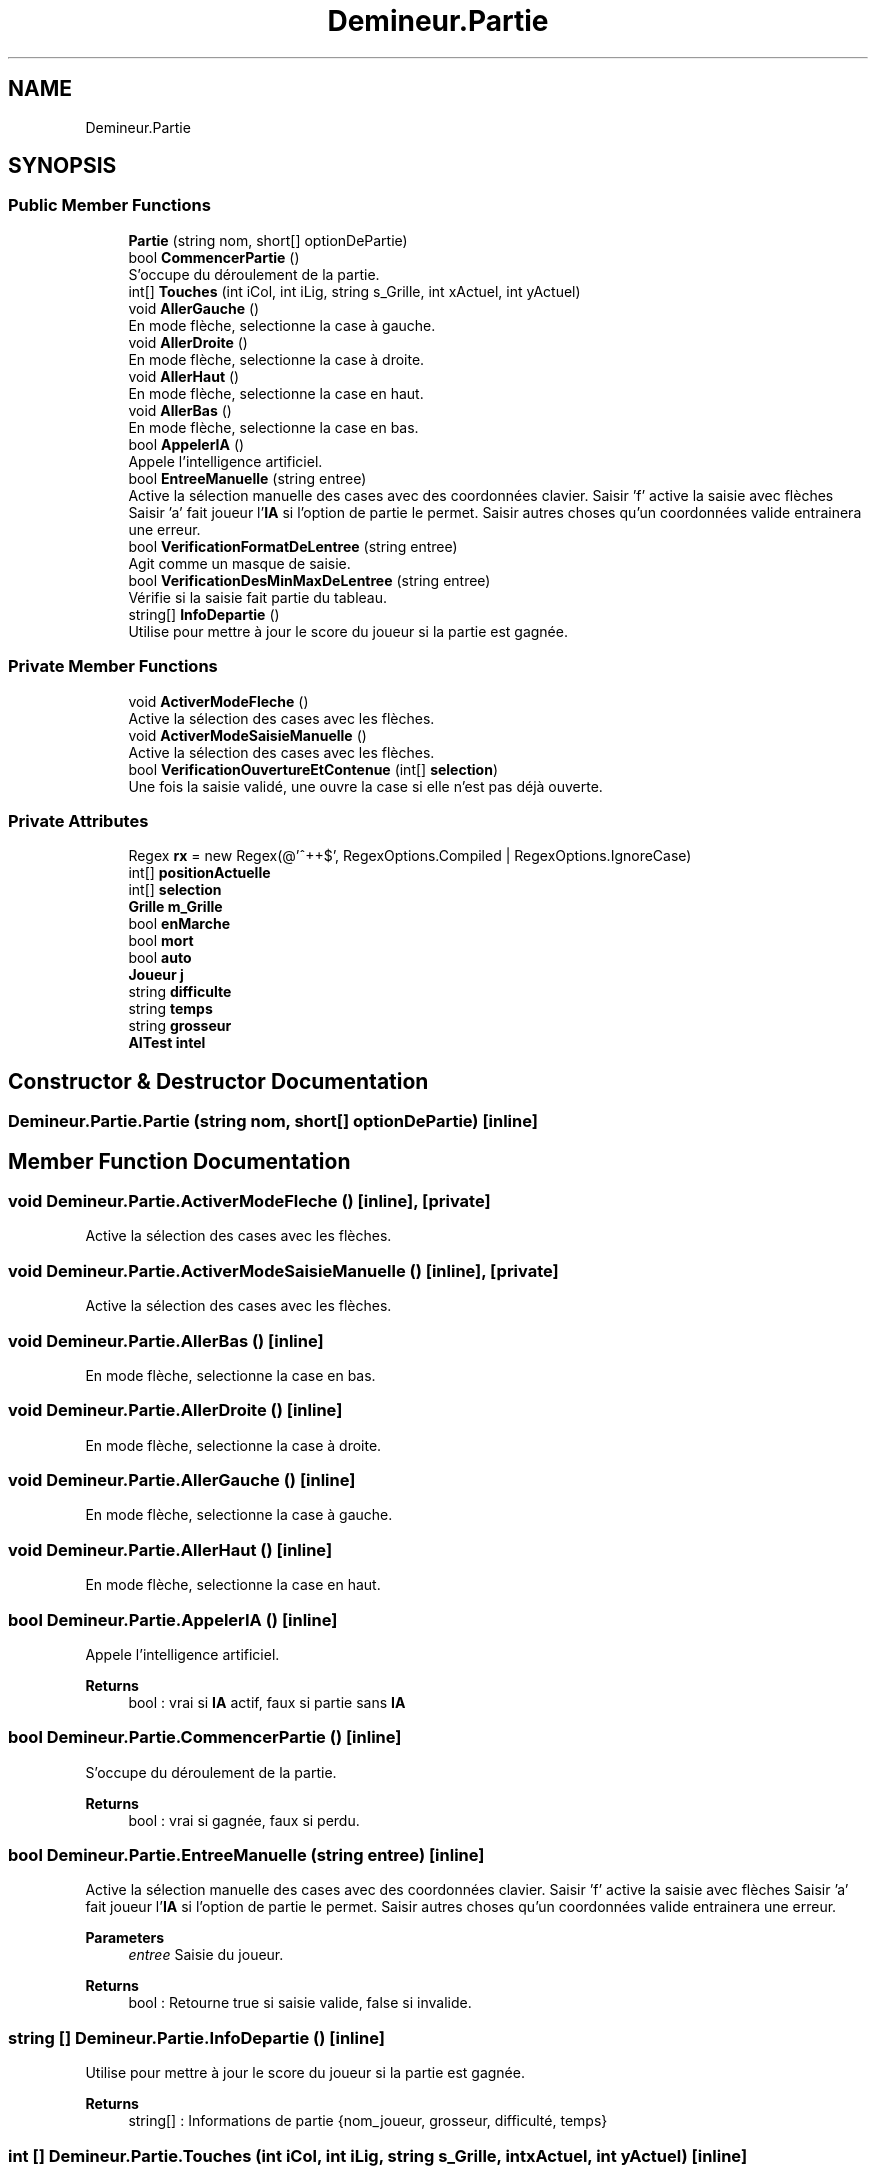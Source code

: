 .TH "Demineur.Partie" 3 "Sun Mar 29 2020" "Version 2.0" "Demineur" \" -*- nroff -*-
.ad l
.nh
.SH NAME
Demineur.Partie
.SH SYNOPSIS
.br
.PP
.SS "Public Member Functions"

.in +1c
.ti -1c
.RI "\fBPartie\fP (string nom, short[] optionDePartie)"
.br
.ti -1c
.RI "bool \fBCommencerPartie\fP ()"
.br
.RI "S'occupe du déroulement de la partie\&. "
.ti -1c
.RI "int[] \fBTouches\fP (int iCol, int iLig, string s_Grille, int xActuel, int yActuel)"
.br
.ti -1c
.RI "void \fBAllerGauche\fP ()"
.br
.RI "En mode flèche, selectionne la case à gauche\&. "
.ti -1c
.RI "void \fBAllerDroite\fP ()"
.br
.RI "En mode flèche, selectionne la case à droite\&. "
.ti -1c
.RI "void \fBAllerHaut\fP ()"
.br
.RI "En mode flèche, selectionne la case en haut\&. "
.ti -1c
.RI "void \fBAllerBas\fP ()"
.br
.RI "En mode flèche, selectionne la case en bas\&. "
.ti -1c
.RI "bool \fBAppelerIA\fP ()"
.br
.RI "Appele l'intelligence artificiel\&. "
.ti -1c
.RI "bool \fBEntreeManuelle\fP (string entree)"
.br
.RI "Active la sélection manuelle des cases avec des coordonnées clavier\&. Saisir 'f' active la saisie avec flèches Saisir 'a' fait joueur l'\fBIA\fP si l'option de partie le permet\&. Saisir autres choses qu'un coordonnées valide entrainera une erreur\&. "
.ti -1c
.RI "bool \fBVerificationFormatDeLentree\fP (string entree)"
.br
.RI "Agit comme un masque de saisie\&. "
.ti -1c
.RI "bool \fBVerificationDesMinMaxDeLentree\fP (string entree)"
.br
.RI "Vérifie si la saisie fait partie du tableau\&. "
.ti -1c
.RI "string[] \fBInfoDepartie\fP ()"
.br
.RI "Utilise pour mettre à jour le score du joueur si la partie est gagnée\&. "
.in -1c
.SS "Private Member Functions"

.in +1c
.ti -1c
.RI "void \fBActiverModeFleche\fP ()"
.br
.RI "Active la sélection des cases avec les flèches\&. "
.ti -1c
.RI "void \fBActiverModeSaisieManuelle\fP ()"
.br
.RI "Active la sélection des cases avec les flèches\&. "
.ti -1c
.RI "bool \fBVerificationOuvertureEtContenue\fP (int[] \fBselection\fP)"
.br
.RI "Une fois la saisie validé, une ouvre la case si elle n'est pas déjà ouverte\&. "
.in -1c
.SS "Private Attributes"

.in +1c
.ti -1c
.RI "Regex \fBrx\fP = new Regex(@'^\\d+\\s\\d+$', RegexOptions\&.Compiled | RegexOptions\&.IgnoreCase)"
.br
.ti -1c
.RI "int[] \fBpositionActuelle\fP"
.br
.ti -1c
.RI "int[] \fBselection\fP"
.br
.ti -1c
.RI "\fBGrille\fP \fBm_Grille\fP"
.br
.ti -1c
.RI "bool \fBenMarche\fP"
.br
.ti -1c
.RI "bool \fBmort\fP"
.br
.ti -1c
.RI "bool \fBauto\fP"
.br
.ti -1c
.RI "\fBJoueur\fP \fBj\fP"
.br
.ti -1c
.RI "string \fBdifficulte\fP"
.br
.ti -1c
.RI "string \fBtemps\fP"
.br
.ti -1c
.RI "string \fBgrosseur\fP"
.br
.ti -1c
.RI "\fBAITest\fP \fBintel\fP"
.br
.in -1c
.SH "Constructor & Destructor Documentation"
.PP 
.SS "Demineur\&.Partie\&.Partie (string nom, short[] optionDePartie)\fC [inline]\fP"

.SH "Member Function Documentation"
.PP 
.SS "void Demineur\&.Partie\&.ActiverModeFleche ()\fC [inline]\fP, \fC [private]\fP"

.PP
Active la sélection des cases avec les flèches\&. 
.SS "void Demineur\&.Partie\&.ActiverModeSaisieManuelle ()\fC [inline]\fP, \fC [private]\fP"

.PP
Active la sélection des cases avec les flèches\&. 
.SS "void Demineur\&.Partie\&.AllerBas ()\fC [inline]\fP"

.PP
En mode flèche, selectionne la case en bas\&. 
.SS "void Demineur\&.Partie\&.AllerDroite ()\fC [inline]\fP"

.PP
En mode flèche, selectionne la case à droite\&. 
.SS "void Demineur\&.Partie\&.AllerGauche ()\fC [inline]\fP"

.PP
En mode flèche, selectionne la case à gauche\&. 
.SS "void Demineur\&.Partie\&.AllerHaut ()\fC [inline]\fP"

.PP
En mode flèche, selectionne la case en haut\&. 
.SS "bool Demineur\&.Partie\&.AppelerIA ()\fC [inline]\fP"

.PP
Appele l'intelligence artificiel\&. 
.PP
\fBReturns\fP
.RS 4
bool : vrai si \fBIA\fP actif, faux si partie sans \fBIA\fP
.RE
.PP

.SS "bool Demineur\&.Partie\&.CommencerPartie ()\fC [inline]\fP"

.PP
S'occupe du déroulement de la partie\&. 
.PP
\fBReturns\fP
.RS 4
bool : vrai si gagnée, faux si perdu\&.
.RE
.PP

.SS "bool Demineur\&.Partie\&.EntreeManuelle (string entree)\fC [inline]\fP"

.PP
Active la sélection manuelle des cases avec des coordonnées clavier\&. Saisir 'f' active la saisie avec flèches Saisir 'a' fait joueur l'\fBIA\fP si l'option de partie le permet\&. Saisir autres choses qu'un coordonnées valide entrainera une erreur\&. 
.PP
\fBParameters\fP
.RS 4
\fIentree\fP Saisie du joueur\&.
.RE
.PP
\fBReturns\fP
.RS 4
bool : Retourne true si saisie valide, false si invalide\&.
.RE
.PP

.SS "string [] Demineur\&.Partie\&.InfoDepartie ()\fC [inline]\fP"

.PP
Utilise pour mettre à jour le score du joueur si la partie est gagnée\&. 
.PP
\fBReturns\fP
.RS 4
string[] : Informations de partie {nom_joueur, grosseur, difficulté, temps}
.RE
.PP

.SS "int [] Demineur\&.Partie\&.Touches (int iCol, int iLig, string s_Grille, int xActuel, int yActuel)\fC [inline]\fP"

.SS "bool Demineur\&.Partie\&.VerificationDesMinMaxDeLentree (string entree)\fC [inline]\fP"

.PP
Vérifie si la saisie fait partie du tableau\&. 
.PP
\fBParameters\fP
.RS 4
\fIentree\fP Saisie manuelle du l'utilisateur\&.
.RE
.PP
\fBReturns\fP
.RS 4
.RE
.PP

.SS "bool Demineur\&.Partie\&.VerificationFormatDeLentree (string entree)\fC [inline]\fP"

.PP
Agit comme un masque de saisie\&. 
.PP
\fBParameters\fP
.RS 4
\fIentree\fP Saisie manuelle du l'utilisateur\&.
.RE
.PP
\fBReturns\fP
.RS 4
.RE
.PP

.SS "bool Demineur\&.Partie\&.VerificationOuvertureEtContenue (int[] selection)\fC [inline]\fP, \fC [private]\fP"

.PP
Une fois la saisie validé, une ouvre la case si elle n'est pas déjà ouverte\&. 
.PP
\fBParameters\fP
.RS 4
\fIselection\fP 
.RE
.PP
\fBReturns\fP
.RS 4
bool : vrai si case a été ouverte, faux si case déjà ouverte\&.
.RE
.PP

.SH "Member Data Documentation"
.PP 
.SS "bool Demineur\&.Partie\&.auto\fC [private]\fP"

.SS "string Demineur\&.Partie\&.difficulte\fC [private]\fP"

.SS "bool Demineur\&.Partie\&.enMarche\fC [private]\fP"

.SS "string Demineur\&.Partie\&.grosseur\fC [private]\fP"

.SS "\fBAITest\fP Demineur\&.Partie\&.intel\fC [private]\fP"

.SS "\fBJoueur\fP Demineur\&.Partie\&.j\fC [private]\fP"

.SS "\fBGrille\fP Demineur\&.Partie\&.m_Grille\fC [private]\fP"

.SS "bool Demineur\&.Partie\&.mort\fC [private]\fP"

.SS "int [] Demineur\&.Partie\&.positionActuelle\fC [private]\fP"

.SS "Regex Demineur\&.Partie\&.rx = new Regex(@'^\\d+\\s\\d+$', RegexOptions\&.Compiled | RegexOptions\&.IgnoreCase)\fC [private]\fP"

.SS "int [] Demineur\&.Partie\&.selection\fC [private]\fP"

.SS "string Demineur\&.Partie\&.temps\fC [private]\fP"


.SH "Author"
.PP 
Generated automatically by Doxygen for Demineur from the source code\&.
